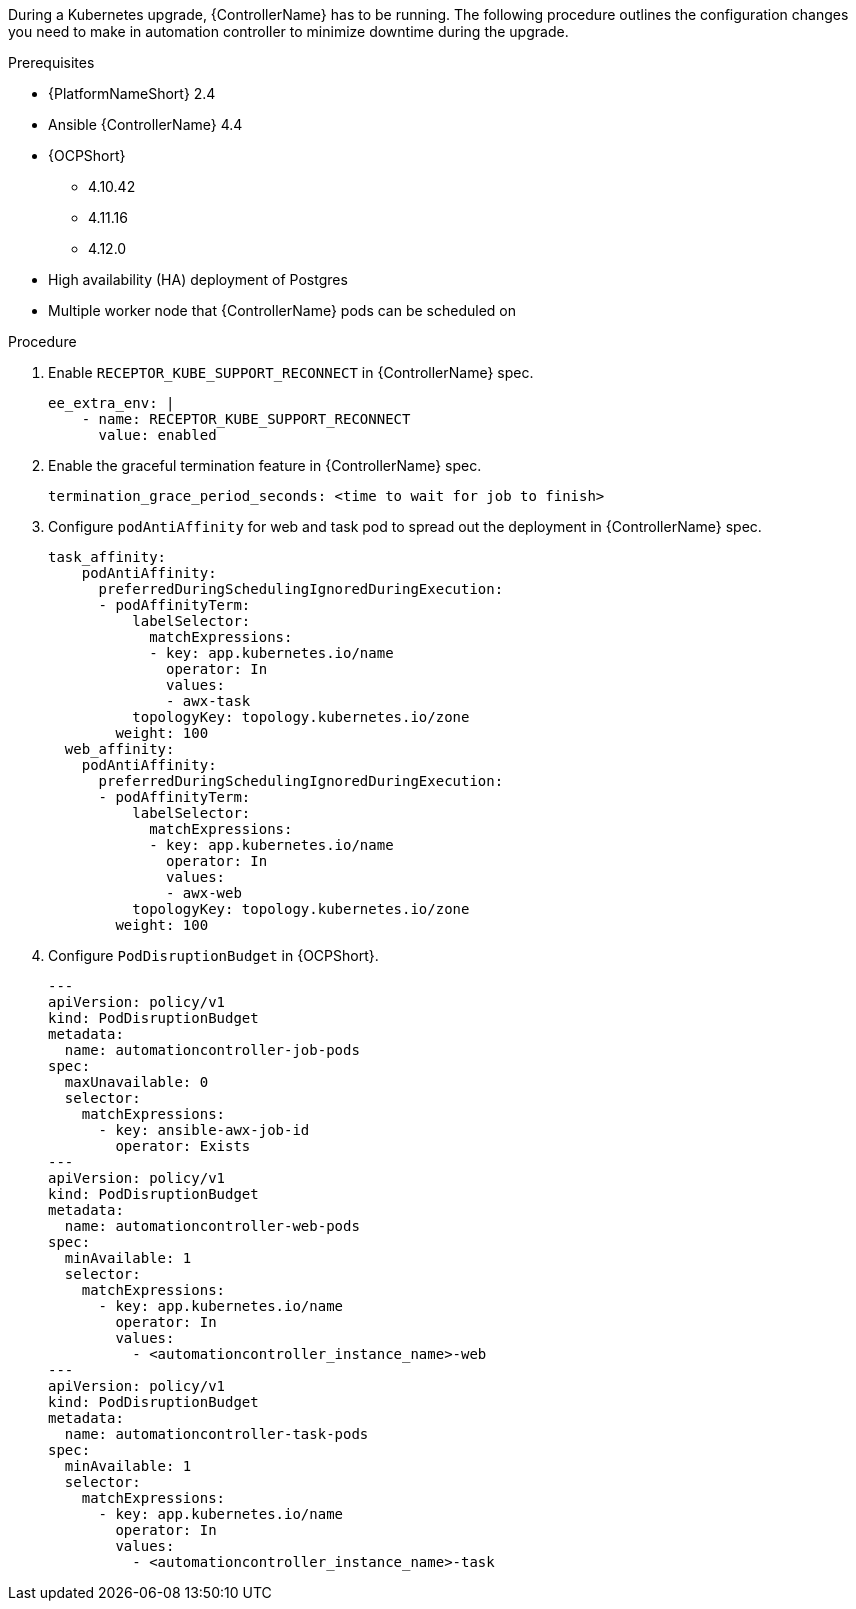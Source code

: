 [id="configure-controller-OCP"]

During a Kubernetes upgrade, {ControllerName} has to be running. The following procedure outlines the configuration changes you need to make in automation controller to minimize downtime during the upgrade.

.Prerequisites

* {PlatformNameShort} 2.4
* Ansible {ControllerName} 4.4
* {OCPShort}
** 4.10.42
** 4.11.16
** 4.12.0
* High availability (HA) deployment of Postgres
* Multiple worker node that {ControllerName} pods can be scheduled on

.Procedure

. Enable `RECEPTOR_KUBE_SUPPORT_RECONNECT` in {ControllerName} spec.
+
-----
ee_extra_env: |
    - name: RECEPTOR_KUBE_SUPPORT_RECONNECT
      value: enabled
-----
+
. Enable the graceful termination feature in {ControllerName} spec.
+
-----
termination_grace_period_seconds: <time to wait for job to finish>
-----
+
. Configure `podAntiAffinity` for web and task pod to spread out the deployment in {ControllerName} spec.
+
-----
task_affinity:
    podAntiAffinity:
      preferredDuringSchedulingIgnoredDuringExecution:
      - podAffinityTerm:
          labelSelector:
            matchExpressions:
            - key: app.kubernetes.io/name
              operator: In
              values:
              - awx-task
          topologyKey: topology.kubernetes.io/zone
        weight: 100
  web_affinity:
    podAntiAffinity:
      preferredDuringSchedulingIgnoredDuringExecution:
      - podAffinityTerm:
          labelSelector:
            matchExpressions:
            - key: app.kubernetes.io/name
              operator: In
              values:
              - awx-web
          topologyKey: topology.kubernetes.io/zone
        weight: 100

-----
+
. Configure `PodDisruptionBudget` in {OCPShort}.
+
-----

---
apiVersion: policy/v1
kind: PodDisruptionBudget
metadata:
  name: automationcontroller-job-pods
spec:
  maxUnavailable: 0
  selector:
    matchExpressions:
      - key: ansible-awx-job-id
        operator: Exists
---
apiVersion: policy/v1
kind: PodDisruptionBudget
metadata:
  name: automationcontroller-web-pods
spec:
  minAvailable: 1
  selector:
    matchExpressions:
      - key: app.kubernetes.io/name
        operator: In
        values:
          - <automationcontroller_instance_name>-web
---
apiVersion: policy/v1
kind: PodDisruptionBudget
metadata:
  name: automationcontroller-task-pods
spec:
  minAvailable: 1
  selector:
    matchExpressions:
      - key: app.kubernetes.io/name
        operator: In
        values:
          - <automationcontroller_instance_name>-task


-----

